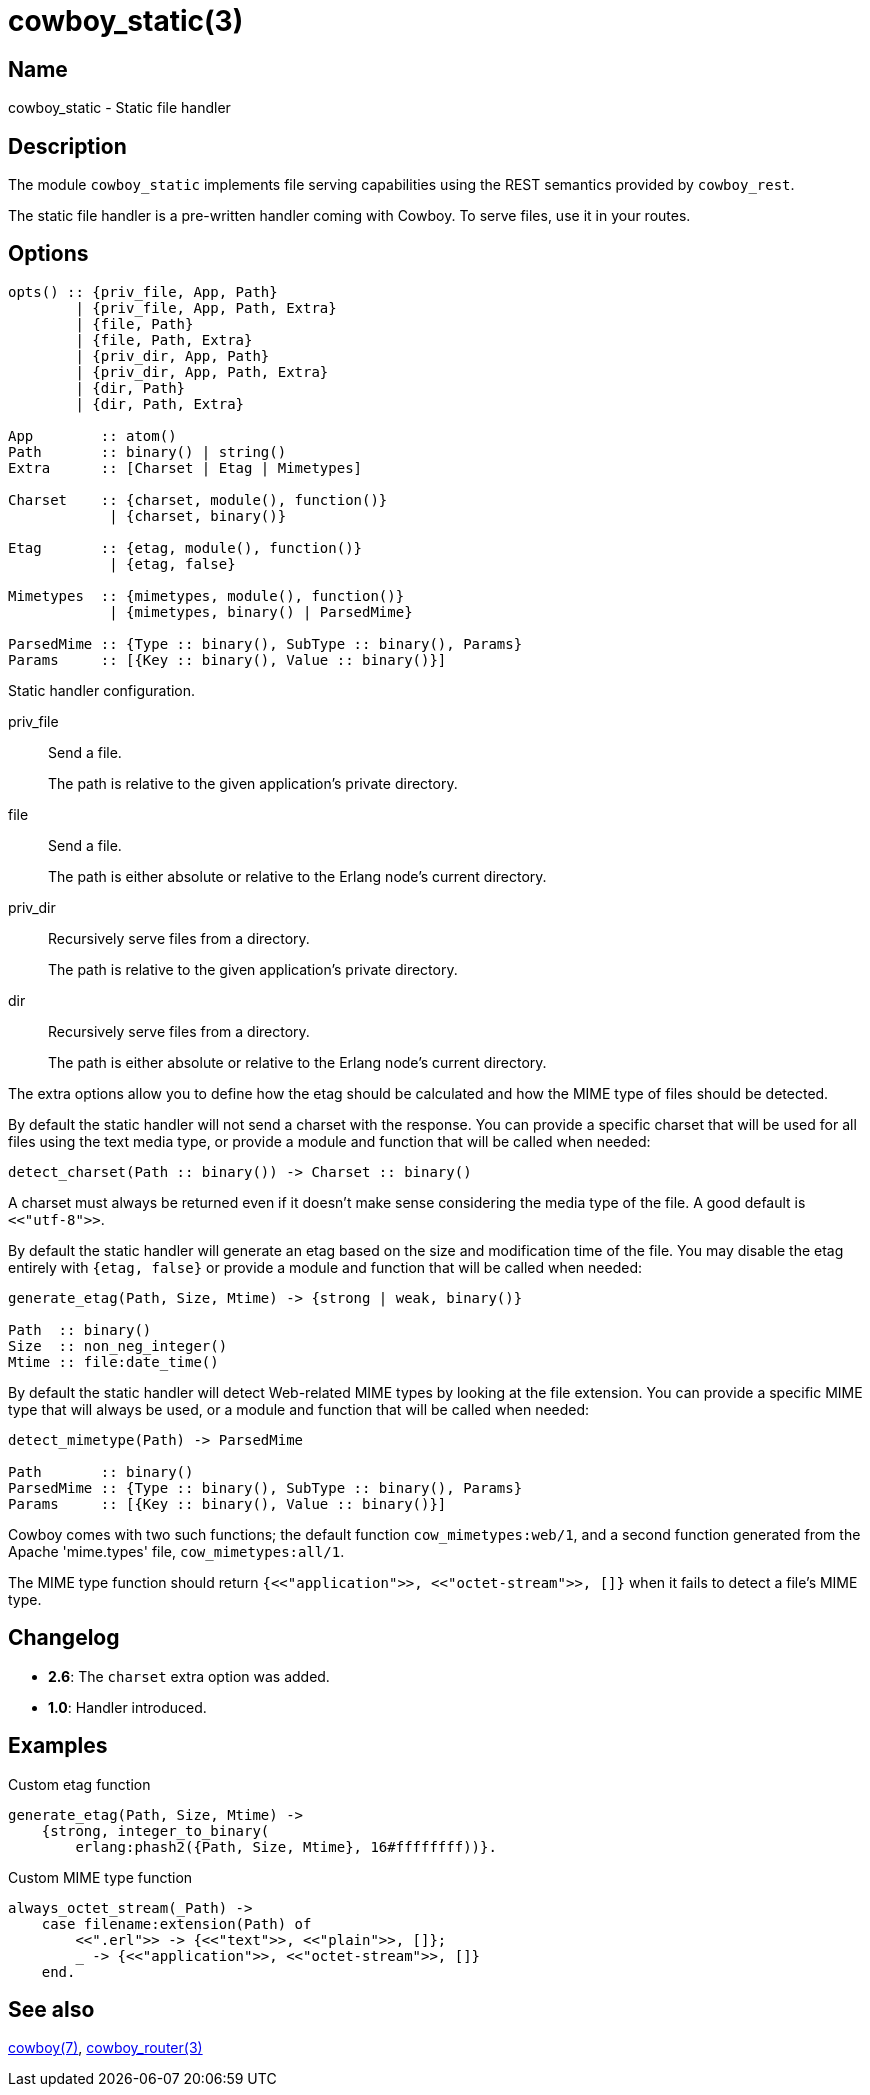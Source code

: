 = cowboy_static(3)

== Name

cowboy_static - Static file handler

== Description

The module `cowboy_static` implements file serving capabilities
using the REST semantics provided by `cowboy_rest`.

The static file handler is a pre-written handler coming with
Cowboy. To serve files, use it in your routes.

== Options

[source,erlang]
----
opts() :: {priv_file, App, Path}
        | {priv_file, App, Path, Extra}
        | {file, Path}
        | {file, Path, Extra}
        | {priv_dir, App, Path}
        | {priv_dir, App, Path, Extra}
        | {dir, Path}
        | {dir, Path, Extra}

App        :: atom()
Path       :: binary() | string()
Extra      :: [Charset | Etag | Mimetypes]

Charset    :: {charset, module(), function()}
            | {charset, binary()}

Etag       :: {etag, module(), function()}
            | {etag, false}

Mimetypes  :: {mimetypes, module(), function()}
            | {mimetypes, binary() | ParsedMime}

ParsedMime :: {Type :: binary(), SubType :: binary(), Params}
Params     :: [{Key :: binary(), Value :: binary()}]
----

Static handler configuration.

priv_file::

Send a file.
+
The path is relative to the given application's private
directory.

file::

Send a file.
+
The path is either absolute or relative to the Erlang node's
current directory.

priv_dir::

Recursively serve files from a directory.
+
The path is relative to the given application's private
directory.

dir::

Recursively serve files from a directory.
+
The path is either absolute or relative to the Erlang node's
current directory.

The extra options allow you to define how the etag should be
calculated and how the MIME type of files should be detected.

By default the static handler will not send a charset with
the response. You can provide a specific charset that will
be used for all files using the text media type, or provide
a module and function that will be called when needed:

[source,erlang]
----
detect_charset(Path :: binary()) -> Charset :: binary()
----

A charset must always be returned even if it doesn't make
sense considering the media type of the file. A good default
is `<<"utf-8">>`.

By default the static handler will generate an etag based
on the size and modification time of the file. You may disable
the etag entirely with `{etag, false}` or provide a module
and function that will be called when needed:

[source,erlang]
----
generate_etag(Path, Size, Mtime) -> {strong | weak, binary()}

Path  :: binary()
Size  :: non_neg_integer()
Mtime :: file:date_time()
----

By default the static handler will detect Web-related MIME types
by looking at the file extension. You can provide a specific
MIME type that will always be used, or a module and function that
will be called when needed:

[source,erlang]
----
detect_mimetype(Path) -> ParsedMime

Path       :: binary()
ParsedMime :: {Type :: binary(), SubType :: binary(), Params}
Params     :: [{Key :: binary(), Value :: binary()}]
----

// @todo Case sensitivity of parsed mime content?

Cowboy comes with two such functions; the default function
`cow_mimetypes:web/1`, and a second function generated from
the Apache 'mime.types' file, `cow_mimetypes:all/1`.

The MIME type function should return
`{<<"application">>, <<"octet-stream">>, []}`
when it fails to detect a file's MIME type.

== Changelog

* *2.6*: The `charset` extra option was added.
* *1.0*: Handler introduced.

== Examples

.Custom etag function
[source,erlang]
----
generate_etag(Path, Size, Mtime) ->
    {strong, integer_to_binary(
        erlang:phash2({Path, Size, Mtime}, 16#ffffffff))}.
----

.Custom MIME type function
[source,erlang]
----
always_octet_stream(_Path) ->
    case filename:extension(Path) of
        <<".erl">> -> {<<"text">>, <<"plain">>, []};
        _ -> {<<"application">>, <<"octet-stream">>, []}
    end.
----

== See also

link:man:cowboy(7)[cowboy(7)],
link:man:cowboy_router(3)[cowboy_router(3)]
